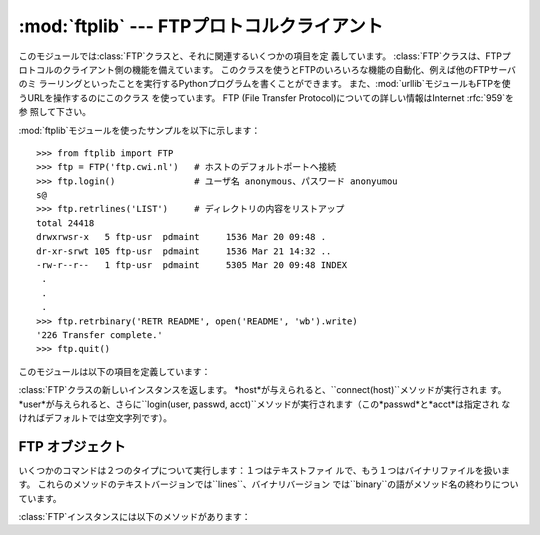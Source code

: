 
:mod:`ftplib` --- FTPプロトコルクライアント
===========================================

.. module:: ftplib
   :synopsis: FTPプロトコルクライアント(ソケットを必要とします)。


.. index::
   pair: FTP; protocol
   single: FTP; ftplib (standard module)

このモジュールでは:class:`FTP`クラスと、それに関連するいくつかの項目を定 義しています。
:class:`FTP`クラスは、FTPプロトコルのクライアント側の機能を備えています。
このクラスを使うとFTPのいろいろな機能の自動化、例えば他のFTPサーバのミ ラーリングといったことを実行するPythonプログラムを書くことができます。
また、:mod:`urllib`モジュールもFTPを使うURLを操作するのにこのクラス を使っています。 FTP (File Transfer
Protocol)についての詳しい情報はInternet :rfc:`959`を参 照して下さい。

:mod:`ftplib`モジュールを使ったサンプルを以下に示します： ::

   >>> from ftplib import FTP
   >>> ftp = FTP('ftp.cwi.nl')   # ホストのデフォルトポートへ接続
   >>> ftp.login()               # ユーザ名 anonymous、パスワード anonyumou
   s@
   >>> ftp.retrlines('LIST')     # ディレクトリの内容をリストアップ
   total 24418
   drwxrwsr-x   5 ftp-usr  pdmaint     1536 Mar 20 09:48 .
   dr-xr-srwt 105 ftp-usr  pdmaint     1536 Mar 21 14:32 ..
   -rw-r--r--   1 ftp-usr  pdmaint     5305 Mar 20 09:48 INDEX
    .
    .
    .
   >>> ftp.retrbinary('RETR README', open('README', 'wb').write)
   '226 Transfer complete.'
   >>> ftp.quit()

このモジュールは以下の項目を定義しています：


.. class:: FTP([host[, user[, passwd[, acct]]]])

   :class:`FTP`クラスの新しいインスタンスを返します。 *host*が与えられると、``connect(host)``メソッドが実行されま す。
   *user*が与えられると、さらに``login(user, passwd, acct)``メソッドが実行されます（この*passwd*と*acct*は指定され
   なければデフォルトでは空文字列です）。


.. data:: all_errors

   :class:`FTP`インスタンスのメソッドの結果、FTP接続で（プログラミングのエ ラーと考えられるメソッドの実行によって）発生する全ての例外（タプル形
   式）。 この例外には以下の４つのエラーはもちろん、:exc:`socket.error`と :exc:`IOError`も含まれます。


.. exception:: error_reply

   サーバから想定外の応答があった時に発生する例外。


.. exception:: error_temp

   400--499の範囲のエラー応答コードを受け取った時に発生する例外。


.. exception:: error_perm

   500--599の範囲のエラー応答コードを受け取った時に発生する例外。


.. exception:: error_proto

   1--5の数字で始まらない応答コードをサーバから受け取った時に発生する例外。


.. seealso::

   Module :mod:`netrc`
      :file:`.netrc`ファイルフォーマットのパーザ。 :file:`.netrc`ファイルは、FTPクライアントがユーザにプロンプトを出す前に、
      ユーザ認証情報をロードするのによく使われます。

   .. index:: single: ftpmirror.py

   Pythonのソースディストリビューションの:file:`Tools/scripts/ftpmi rror.py`ファイルは、FTPサイトあるいはその一部をミ
   ラーリングするスクリプトで、:mod:`ftplib`モジュールを使っています。こ のモジュールを適用した応用例として使うことができます。


.. _ftp-objects:

FTP オブジェクト
----------------

いくつかのコマンドは２つのタイプについて実行します：１つはテキストファイ ルで、もう１つはバイナリファイルを扱います。
これらのメソッドのテキストバージョンでは``lines``、バイナリバージョン では``binary``の語がメソッド名の終わりについています。

:class:`FTP`インスタンスには以下のメソッドがあります：


.. method:: FTP.set_debuglevel(level)

   インスタンスのデバッグレベルを設定します。 この設定によってデバッグ時に出力される量を調節します。 デフォルトは``0``で、何も出力されません。
   ``1``なら、一般的に１つのコマンドあたり１行の適当な量のデバッグ出力を 行います。
   ``2``以上なら、コントロール接続で受信した各行を出力して、最大のデバッ グ出力をします。


.. method:: FTP.connect(host[, port[, timeout]])

   指定されたホストとポートに接続します。 ポート番号のデフォルト値はFTPプロトコルの仕様で定められた``21``です。
   他のポート番号を指定する必要はめったにありません。 この関数はひとつのインスタンスに対して一度だけ実行すべきです；
   インスタンスが作られた時にホスト名が与えられていたら、呼び出すべきではあ りません。 これ以外の他の全てのメソッドは接続された後で実行可能となります。


.. method:: FTP.getwelcome()

   接続して最初にサーバから送られてくるウェルカムメッセージを返します。 （このメッセージには、ユーザにとって適切な注意書きやヘルプ情報が含まれる
   ことがあります。）


.. method:: FTP.login([user[, passwd[, acct]]])

   ct 与えられた*user*でログインします。 *passwd*と*acct*のパラメータは省略可能で、デフォルトでは空文字列 です。
   もし*user*が指定されないなら、デフォルトで``'anonymous'``になりま す。
   もし*user*が``'anonymous'``なら、デフォルトの*passwd*は``'anonymous@'``になります。
   このfunctionは各インスタンスについて一度だけ、接続が確立した後に呼び出さ なければなりません；
   インスタンスが作られた時にホスト名とユーザ名が与えられていたら、このメ ソッドを実行すべきではありません。
   ほとんどのFTPコマンドはクライアントがログインした後に実行可能になりま す。


.. method:: FTP.abort()

   実行中のファイル転送を中止します。 これはいつも機能するわけではありませんが、やってみる価値はあります。


.. method:: FTP.sendcmd(command)

   シンプルなコマンド文字列をサーバに送信して、受信した文字列を返します。


.. method:: FTP.voidcmd(command)

   シンプルなコマンド文字列をサーバに送信して、その応答を扱います。 応答コードが200--299の範囲にあれば何も返しません。 それ以外は例外を発生します。


.. method:: FTP.retrbinary(command, callback[, maxblocksize[, rest]])

   バイナリ転送モードでファイルを受信します。 *command*は適切な``RETR``コマンド： ``'RETR filename'``でなければなりません。
   関数*callback*は、受信したデータブロックのそれぞれに対して、データブ ロックを１つの文字列の引数として呼び出されます。
   省略可能な引数*maxblocksize*は、実際の転送を行うのに作られた低レベル のソケットオブジェクトから読み込む最大のチャンクサイズを指定します（これ
   は*callback*に与えられるデータブロックの最大サイズにもなります）。 妥当なデフォルト値が設定されます。
   *rest*は、:meth:`transfercmd`メソッドと同じものです。


.. method:: FTP.retrlines(command[, callback])

   ASCII転送モードでファイルとディレクトリのリストを受信します。
   *command*は、適切な``RETR``コマンド（:meth:`retrbinary`を参
   照）あるいは``LIST``コマンド（通常は文字列``'LIST'``）でなければな りません。
   関数*callback*は末尾のCRLFを取り除いた各行に対して実行されます。
   デフォルトでは*callback*は``sys.stdout``に各行を印字します。


.. method:: FTP.set_pasv(boolean)

   *boolean*がtrueなら"パッシブモード"をオンにし、そうでないならパッ シブモードをオフにします。 （Python
   2.0以前ではデフォルトでパッシブモードはオフにされていましたが、 Python 2.1以後ではデフォルトでオンになっています。）


.. method:: FTP.storbinary(command, file[, blocksize])

   バイナリ転送モードでファイルを転送します。 *command*は適切な``STOR``コマンド：``"STOR filename"``で なければなりません。
   *file*は開かれたファイルオブジェクトで、:meth:`read`メソッドで EOFまで読み込まれ、ブロックサイズ*blocksize*でデータが転送されま
   す。 引数*blocksize*のデフォルト値は8192です。

   .. versionchanged:: 2.1
      *blocksize*のデフォルト値が追加されました.


.. method:: FTP.storlines(command, file)

   ASCII転送モードでファイルを転送します。 *command*は適切な``STOR``コマンドでなければなりません（:meth:`st
   orbinary`を参照）。 *file*は開かれたファイルオブジェクトで、:meth:`readline`メソッド
   でEOFまで読み込まれ、各行がデータが転送されます。


.. method:: FTP.transfercmd(cmd[, rest])

   データ接続中に転送を初期化します。 もし転送中なら、``EPRT``あるいは``PORT``コマンドと、*cmd*で指 定したコマンドを送信し、接続を続けます。
   サーバがパッシブなら、``EPSV``あるいは``PASV``コマンドを送信して接 続し、転送コマンドを開始します。
   どちらの場合も、接続のためのソケットを返します。

   省略可能な*rest*が与えられたら、``REST``コマンドがサーバに送信さ れ、*rest*を引数として与えます。
   *rest*は普通、要求したファイルのバイトオフセット値で、最初のバイトを とばして指定したオフセット値からファイルのバイト転送を再開するよう伝えま す。
   しかし、RFC 959では*rest*が印字可能なASCIIコード33から126の範囲の文 字列からなることを要求していることに注意して下さい。
   したがって、:meth:`transfercmd`メソッドは*rest*を文字列に変換しま すが、文字列の内容についてチェックしません。
   もし``REST``コマンドをサーバが認識しないなら、例外:exc:`error_re ply`が発生します。
   この例外が発生したら、引数*rest*なしに:meth:`transfercmd`を実行し ます。


.. method:: FTP.ntransfercmd(cmd[, rest])

   :meth:`transfercmd`と同様ですが、データと予想されるサイズとのタプルを 返します。
   もしサイズが計算できないなら、サイズの代わりに``None``が返されます。 *cmd*と*rest*は:meth:`transfercmd`のものと同じです。


.. method:: FTP.nlst(argument[, ...])

   ``NLST``コマンドで返されるファイルのリストを返します。 省略可能な*argument*は、リストアップするディレクトリです（デフォルト
   ではサーバのカレントディレクトリです）。 ``NLST``コマンドに非標準である複数の引数を渡すことができます。


.. method:: FTP.dir(argument[, ...])

   ``LIST``コマンドで返されるディレクトリ内のリストを作り、標準出力へ出 力します。
   省略可能な*argument*は、リストアップするディレクトリです（デフォルト ではサーバのカレントディレクトリです）。
   ``LIST``コマンドに非標準である複数の引数を渡すことができます。
   もし最後の引数が関数なら、:meth:`retrlines`のように*callback*とし
   て使われます；デフォルトでは``sys.stdout``に印字します。 このメソッドは``None``を返します。


.. method:: FTP.rename(fromname, toname)

   サーバ上のファイルのファイル名*fromname*を*toname*へ変更します。


.. method:: FTP.delete(filename)

   サーバからファイル*filename*を削除します。 成功したら応答のテキストを返し、そうでないならパーミッションエラーでは
   :exc:`error_perm`を、他のエラーでは:exc:`error_reply`を返しま す。


.. method:: FTP.cwd(pathname)

   サーバのカレントディレクトリを設定します。


.. method:: FTP.mkd(pathname)

   サーバ上に新たにディレクトリを作ります。


.. method:: FTP.pwd()

   サーバ上のカレントディレクトリのパスを返します。


.. method:: FTP.rmd(dirname)

   サーバ上のディレクトリ*dirname*を削除します。


.. method:: FTP.size(filename)

   サーバ上のファイル*filename*のサイズを尋ねます。 成功したらファイルサイズが整数で返され、そうでないなら``None``が返さ れます。
   ``SIZE``コマンドは標準化されていませんが、多くの普通のサーバで実装さ れていることに注意して下さい。


.. method:: FTP.quit()

   サーバに``QUIT``コマンドを送信し、接続を閉じます。 これは接続を閉じるのに"礼儀正しい"方法ですが、``QUIT``コマンドに反
   応してサーバの例外が発生するかもしれません。 この例外は、:meth:`close`メソッドによって:class:`FTP`インスタンスに対
   するその後のコマンド使用が不可になっていることを示しています（下記参 照）。


.. method:: FTP.close()

   接続を一方的に閉じます。 既に閉じた接続に対して実行すべきではありません（例えば:meth:`quit`を 呼び出して成功した後など）。
   この実行の後、:class:`FTP`インスタンスはもう使用すべきではありません （:meth:`close`あるいは:meth:`quit`を呼び出した後で、
   :meth:`login`メソッドをもう一度実行して再び接続を開くことはできませ ん）。

